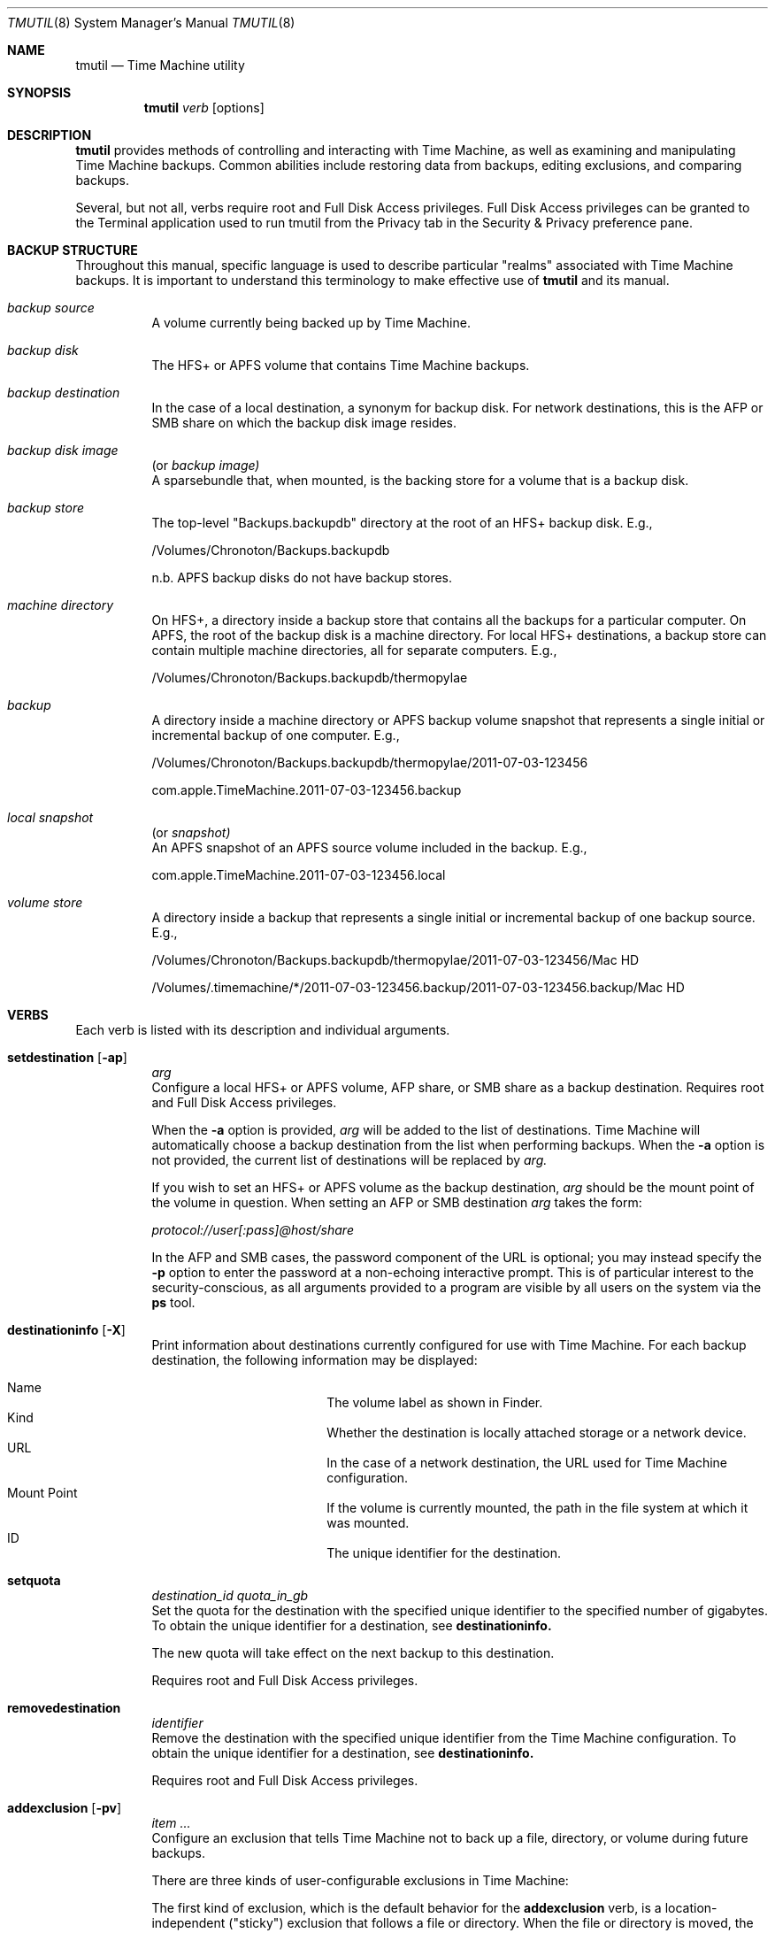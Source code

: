 .\"Copyright (c) 2007-2015 Apple Inc.  All Rights Reserved.
.\"
.\"To check for errors: /usr/bin/groff -I/usr/share/man -S -Wall -mtty-char -mandoc -Tascii tmutil.8
.\"
.Dd 10 June 2015
.Dt TMUTIL 8
.Os "Mac OS X"
.Sh NAME
.Nm tmutil
.Nd Time Machine utility
.\"
.\" ============================================================================
.\" ========================== BEGIN SYNOPSIS SECTION ==========================
.Sh SYNOPSIS
.Nm
.Ar verb
.Op options
.\" =========================== END SYNOPSIS SECTION ===========================
.\" ============================================================================
.\"
.\" ============================================================================
.\" ======================== BEGIN DESCRIPTION SECTION =========================
.Sh DESCRIPTION
.Nm
provides methods of controlling and interacting with Time Machine, as well as examining and manipulating Time Machine backups. Common abilities include restoring data from backups, editing exclusions, and comparing backups.
.Pp
Several, but not all, verbs require root and Full Disk Access privileges. Full Disk Access privileges can be granted to the Terminal application used to run tmutil from the Privacy tab in the Security & Privacy preference pane.
.\" ========================== END DESCRIPTION SECTION =========================
.\" ============================================================================
.\"
.\" ============================================================================
.\" ====================== BEGIN BACKUP STRUCTURE SECTION ======================
.Sh BACKUP STRUCTURE
Throughout this manual, specific language is used to describe particular "realms" associated with Time Machine backups. It is important to understand this terminology to make effective use of
.Nm
and its manual.
.Pp
.\" ----------------------------------------------------------------------------
.\" ------------------------- BEGIN TERMINOLOGY LIST ---------------------------
.Bl -hang
.\" - - - - - - - - - - - - - - - BACKUP SOURCE - - - - - - - - - - - - - - - -
.It Em backup source
.br
A volume currently being backed up by Time Machine.
.\" - - - - - - - - - - - - - - -  BACKUP DISK  - - - - - - - - - - - - - - - -
.It Em backup disk
.br
The HFS+ or APFS volume that contains Time Machine backups.
.\" - - - - - - - - - - - - - - BACKUP DESTINATION  - - - - - - - - - - - - - -
.It Em backup destination
.br
\&In the case of a local destination, a synonym for backup disk. For network destinations, this is the AFP or SMB share on which the backup disk image resides.
.\" - - - - - - - - - - - - - - BACKUP DISK IMAGE - - - - - - - - - - - - - - -
.It Em backup disk image
(or
.Em backup image)
.br
A sparsebundle that, when mounted, is the backing store for a volume that is a backup disk.
.\" - - - - - - - - - - - - - - - BACKUP STORE  - - - - - - - - - - - - - - - -
.It Em backup store
.br
The top-level "Backups.backupdb" directory at the root of an HFS+ backup disk. E.g.,
.Pp
/Volumes/Chronoton/Backups.backupdb
.Pp
n.b. APFS backup disks do not have backup stores.
.\" - - - - - - - - - - - - - - MACHINE DIRECTORY - - - - - - - - - - - - - - -
.It Em machine directory
.br
On HFS+, a directory inside a backup store that contains all the backups for a particular computer. On APFS, the root of the backup disk is a machine directory. For local HFS+ destinations, a backup store can contain multiple machine directories, all for separate computers. E.g.,
.Pp
/Volumes/Chronoton/Backups.backupdb/thermopylae
.\" - - - - - - - - - - - - - - - - BACKUP  - - - - - - - - - - - - - - - - -
.It Em backup
.br
A directory inside a machine directory or APFS backup volume snapshot that represents a single initial or incremental backup of one computer. E.g.,
.Pp
/Volumes/Chronoton/Backups.backupdb/thermopylae/2011-07-03-123456
.Pp
com.apple.TimeMachine.2011-07-03-123456.backup
.\" - - - - - - - - - - - - - - - - LOCAL SNAPSHOT  - - - - - - - - - - - - - - - - -
.It Em local snapshot
(or
.Em snapshot)
.br
An APFS snapshot of an APFS source volume included in the backup. E.g.,
.Pp
com.apple.TimeMachine.2011-07-03-123456.local
.\" - - - - - - - - - - - - - - VOLUME STORE - - - - - - - - - - - - - - - -
.It Em volume store
.br
A directory inside a backup that represents a single initial or incremental backup of one backup source. E.g.,
.Pp
/Volumes/Chronoton/Backups.backupdb/thermopylae/2011-07-03-123456/Mac HD
.Pp
/Volumes/.timemachine/*/2011-07-03-123456.backup/2011-07-03-123456.backup/Mac HD
.El
.\" --------------------------- END TERMINOLOGY LIST ---------------------------
.\" ----------------------------------------------------------------------------
.\" ======================= END BACKUP STRUCTURE SECTION =======================
.\" ============================================================================
.\"
.\" ============================================================================
.\" =========================== BEGIN VERBS SECTION ============================
.Sh VERBS
Each verb is listed with its description and individual arguments.
.\"
.\" ----------------------------------------------------------------------------
.\" ---------------------------- BEGIN VERBS LIST ------------------------------
.Bl -hang
.\" - - - - - - - - - - - - - - SETDESTINATION  - - - - - - - - - - - - - - - - 
.It Sy setdestination Op Fl ap
.Ar arg
.br
Configure a local HFS+ or APFS volume, AFP share, or SMB share as a backup destination. Requires root and Full Disk Access privileges.
.Pp
When the
.Fl Sy a
option is provided,
.Ar arg
will be added to the list of destinations. Time Machine will automatically choose a backup destination from the list when performing backups. When the
.Fl Sy a
option is not provided, the current list of destinations will be replaced by
.Ar arg.
.Pp
If you wish to set an HFS+ or APFS volume as the backup destination,
.Ar arg
should be the mount point of the volume in question. When setting an AFP or SMB destination
.Ar arg
takes the form:
.Pp
.Pa protocol://user[:pass]@host/share
.Pp
In the AFP and SMB cases, the password component of the URL is optional; you may instead specify the
.Fl Sy p
option to enter the password at a non-echoing interactive prompt. This is of particular interest to the security-conscious, as all arguments provided to a program are visible by all users on the system via the
.Sy ps
tool.
.\" - - - - - - - - - - - - - - DESTINATIONINFO  - - - - - - - - - - - - - - - -
.It Sy destinationinfo Op Fl X
.br
Print information about destinations currently configured for use with Time Machine. For each backup destination, the following information may be displayed:
.Pp
.\" - - - - - - - - - - - - - - - - - - - - - - - - - - - - - - - - - - - - - -
.\" - - - - - - - - - - -  BEGIN DESTINATIONINFO LIST - - - - - - - - - - - - -
.Bl -hang -offset 4n -width "xxxxxxxxxxxx" -compact
.It Name
The volume label as shown in Finder.
.It Kind
Whether the destination is locally attached storage or a network device.
.It URL
In the case of a network destination, the URL used for Time Machine configuration.
.It Mount Point
If the volume is currently mounted, the path in the file system at which it was mounted.
.It ID
The unique identifier for the destination.
.El
.Pp
.\" - - - - - - - - - - - - END DESTINATIONINFO LIST  - - - - - - - - - - - - -
.\" - - - - - - - - - - - - - - - - - - - - - - - - - - - - - - - - - - - - - -
.\" - - - - - - - - - - - - - - SETQUOTA  - - - - - - - - - - - - - - - -
.It Sy setquota
.Ar destination_id
.Ar quota_in_gb
.br
Set the quota for the destination with the specified unique identifier to the specified number of gigabytes. To obtain the unique identifier for a destination, see
.Sy destinationinfo.
.Pp
The new quota will take effect on the next backup to this destination.
.Pp
Requires root and Full Disk Access privileges.
.\" - - - - - - - - - - - - - - - - - - - - - - - - - - - - - - - - - - - - - -
.\" - - - - - - - - - - - - - - REMOVEDESTINATION  - - - - - - - - - - - - - - -
.It Sy removedestination
.Ar identifier
.br
Remove the destination with the specified unique identifier from the Time Machine configuration.
To obtain the unique identifier for a destination, see
.Sy destinationinfo.
.Pp
Requires root and Full Disk Access privileges.
.\" - - - - - - - - - - - - - - - ADDEXCLUSION - - - - - - - - - - - - - - - - -
.It Sy addexclusion Op Fl pv
.Ar item ...
.br
Configure an exclusion that tells Time Machine not to back up a file, directory, or volume during future backups.
.Pp
There are three kinds of user-configurable exclusions in Time Machine:
.Pp
The first kind of exclusion, which is the default behavior for the
.Sy addexclusion
verb, is a location-independent ("sticky") exclusion that follows a file or directory. When the file or directory is moved, the exclusion goes with the item to the new location. Additionally, when the item is copied, the copy retains the exclusion.
.Pp
The second kind of exclusion is a fixed-path exclusion. With this, you tell Time Machine that you want a specific path to be excluded, agnostic of the item at that path. If there is no file or directory at the specified path, the exclusion has no effect; if the item previously at the path has been moved or renamed, the item is not excluded, because it does not currently reside at the excluded path. As a consequence of these semantics, moving a file or directory
.Em to
the path will cause the item to be excluded--fixed-path exclusions are not automatically cleaned up when items are moved or deleted and will take effect again once an item exists at an excluded path.
.Pp
The third kind of exclusion is a volume exclusion. These track volumes based on file system UUID, which is persistent across volume name and mount path changes. Erasing the volume will cause Time Machine to apply default behavior for the newly erased volume.
.Pp
The
.Fl Sy p
option configures fixed-path exclusions. The
.Fl Sy v
option configures volume exclusions. Both require root and Full Disk Access privileges. The
.Fl Sy v
option is the only supported way to exclude or unexclude a volume; behavior is undefined if a sticky or fixed-path exclusion is specified.
.\" - - - - - - - - - - - - - - REMOVEEXCLUSION - - - - - - - - - - - - - - - -
.It Sy removeexclusion Op Fl pv
.Ar item ...
.br
Configure Time Machine to back up a file, directory, or volume during future backups. This verb follows the same usage, exclusion style, and privilege semantics as
.Sy addexclusion Ns
\&.
.\" - - - - - - - - - - - - - - - ISEXCLUDED  - - - - - - - - - - - - - - - - - 
.It Sy isexcluded Op Fl X
.Ar item ...
.br
Determine if a file, directory, or volume are excluded from Time Machine backups.
.Pp
When the
.Fl Sy X
option is provided, output will be printed in XML property list format.
.Pp
# example output for an excluded item
.br
thermopylae:~ thoth$ tmutil isexcluded /Users/admin/Desktop/foo.txt
.br
[Excluded]      /Users/admin/Desktop/foo.txt
.Pp
# example output for an item that is not excluded
.br
thermopylae:~ thoth$ tmutil isexcluded /Users/admin/Desktop/bar.txt
.br
[Included]      /Users/admin/Desktop/bar.txt
.\" - - - - - - - - - - - - - - - - ENABLE  - - - - - - - - - - - - - - - - - -
.It Sy enable
.br
Turn on automatic backups. Requires root and Full Disk Access privileges.
.\" - - - - - - - - - - - - - - - - DISABLE - - - - - - - - - - - - - - - - - -
.It Sy disable
.br
Turn off automatic backups. Requires root and Full Disk Access privileges.
.\" - - - - - - - - - - - - - - - STARTBACKUP - - - - - - - - - - - - - - - - -
.It Sy startbackup
.Op Fl a | -auto
.Op Fl b | -block
.Op Fl r | -rotation
.Op Fl d | -destination Ar dest_id
.br
Begin a backup if one is not already running.
.Pp
.\" - - - - - - - - - - - - - - - - - - - - - - - - - - - - - - - - - - - - - -
.\" - - - - - - - - - -  BEGIN STARTBACKUP OPTIONS LIST - - - - - - - - - - - -
.Sy Options:
.Bl -hang -offset 4n -width "destination    " -compact
.It Fl -auto
Run the backup in a mode similar to system-scheduled backups.
.It Fl -block
Wait (block) until the backup is finished before exiting.
.It Fl -rotation
Allow automatic destination rotation during the backup.
.It Fl -destination
Perform the backup to the destination corresponding to the specified ID.
.El
.Pp
The
.Fl Sy -auto
option provides a supported mechanism with which to trigger "automatic-like" backups, similar to automatic backups that are scheduled by the system. While this is not identical to true system-scheduled backups, it provides custom schedulers the ability to achieve some (but not all) behavior normally exhibited when operating in automatic mode.
.\" - - - - - - - - - - - END STARTBACKUP OPTIONS LIST  - - - - - - - - - - - -
.\" - - - - - - - - - - - - - - - - - - - - - - - - - - - - - - - - - - - - - -
.\"
.\" - - - - - - - - - - - - - - - STOPBACKUP  - - - - - - - - - - - - - - - - -
.It Sy stopbackup
.br
Cancel a backup currently in progress.
.\" - - - - - - - - - - - - - - - COMPARE - - - - - - - - - - - - - - - - - - -
.It Sy compare Op Fl @acdefglmnstuEUX
.Op Fl D Ar depth
.Op Fl I Ar name
.Op Ar backup_path | path1 path2
.br
Perform a backup diff.
.Pp
If no arguments are provided,
.Nm
will compare the computer to the latest backup. If a backup path is provided as the sole argument,
.Nm
will compare the computer to the specified backup. If two path arguments are provided,
.Nm
will compare those two items to each other.
.Nm
will attempt to inform you when you have asked it to do something that doesn't make sense or isn't supported.
.Pp
The
.Sy compare
verb allows you to specify what properties to compare. If you specify no property options,
.Nm
assumes a default property set of
.Fl Sy @gmstu.
Specifying any property option overrides the default set.
.Pp
.\" - - - - - - - - - - - - - - - - - - - - - - - - - - - - - - - - - - - - - -
.\" - - - - - - - - - - -  BEGIN COMPARE OPTIONS LIST - - - - - - - - - - - - -
.Sy Options:
.Bl -hang -offset 4n -width "xxxx" -compact
.It Fl a
Compare all supported metadata.
.It Fl n
No metadata comparison.
.It Fl @
Compare extended attributes.
.It Fl c
Compare creation times.
.It Fl d
Compare file data forks.
.It Fl e
Compare ACLs.
.It Fl f
Compare file flags.
.It Fl g
Compare GIDs.
.It Fl m
Compare file modes.
.It Fl s
Compare sizes.
.It Fl t
Compare modification times.
.It Fl u
Compare UIDs.
.It Fl D
Limit traversal depth to
.Ar depth
levels from the beginning of iteration.
.It Fl E
Don't take exclusions into account when comparing items inside volumes.
.It Fl I
Ignore paths with a path component equal to
.Ar name
during iteration. This may be specified multiple times.
.It Fl U
Ignore logical volume identity (volume UUIDs) when directly comparing a local volume or volume store to a volume store.
.It Fl X
Print output in XML property list format.
.El
.\" - - - - - - - - - - - - END COMPARE OPTIONS LIST  - - - - - - - - - - - - -
.\" - - - - - - - - - - - - - - - - - - - - - - - - - - - - - - - - - - - - - -
.\"
.\" - - - - - - - - - - - - - - VERIFYCHECKSUMS - - - - - - - - - - - - - - - - 
.It Sy verifychecksums
.Ar path ...
.br
Compute a checksum of data contained within a backup and verify the result(s) against checksum information computed at the time of backup.
.Pp
No output is generated for matching checksums. Issues are reported using the following legend:
.Pp
.\" - - - - - - - - - - - - - - - - - - - - - - - - - - - - - - - - - - - - - -
.\" - - - - - - - - BEGIN VERIFYCHECKSUMS LEGEND LIST - - - - - - - - - - - - -
.Bl -hang -offset 4n -width "xxx" -compact
.It !
The file's current checksum does not match the expected recorded checksum.
.It ?
The file's recorded checksum is invalid.
.El
.\" - - - - - - - - - END VERIFYCHECKSUMS LEGEND LIST - - - - - - - - - - - - -
.\" - - - - - - - - - - - - - - - - - - - - - - - - - - - - - - - - - - - - - -
.Pp
Beginning in OS X 10.11, Time Machine records checksums of files copied into backups. Checksums are not retroactively computed for files that were copied by earlier releases of OS X.
.\" - - - - - - - - - - - - - - - - RESTORE - - - - - - - - - - - - - - - - - -
.It Sy restore Op Fl v
.Ar src ... dst
.br
Restore the item
.Ar src Ns
, which is inside a backup, to the location
.Ar dst Ns
\&. The
.Ar dst
argument mimics the destination path semantics of the
.Sy cp
tool. You may provide multiple source paths to restore. The last path argument must be a destination.
.Pp
When using the
.Sy restore
verb,
.Nm
behaves largely like Finder. Custom Time Machine metadata (extended security and other) will be removed from the restored data, and other metadata will be preserved.
.Pp
Root and Full Disk Access privileges may be required to perform restores. When restoring with
.Sy tmutil
as root, ownership of the restored items will match the state of the items in the backup.
.\" - - - - - - - - - - - - - - - - DELETE  - - - - - - - - - - - - - - - - - -
.It Sy delete Op Fl d Ar backup_mount_point Fl t Ar timestamp
.Op Fl p Ar path
.br
Deletes the backups with the specified timestamp from the backup volume mounted at the specified mountpoint. The -t option followed by a timestamp can be used multiple times to specify multiple backups to delete. For HFS backup disks, a specific path to delete can also be specified using the -p option. This verb can delete items from backups that were not made by, or are not claimed by, the current machine. Requires root and Full Disk Access privileges.
.\" - - - - - - - - - - - - - - - - DELETEINPROGRESS  - - - - - - - - - - - - - - - - - -
.It Sy deleteinprogress Ar machine_directory
.br
Delete all in-progress backups for a machine directory. Requires root and Full Disk Access privileges.  On APFS backup destinations, this reverts the destination volume to the last backup.
.\" - - - - - - - - - - - - - - LATESTBACKUP  - - - - - - - - - - - - - - - - - 
.It Sy latestbackup Op Fl d Ar backup_mount_point Op Fl m Op Fl t
.br
List this computer's latest completed backup. The
.Fl Sy d
option specifies a destination volume to list backups from. When
.Fl Sy m
is provided,
. Sy latestbackup
will attempt to mount the backups and list their mounted paths.
The
.Fl Sy t
option will show only the backup timestamp rather than the full name or path.
.br
Requires root and Full Disk Access privileges.
.\" - - - - - - - - - - - - - - LISTBACKUPS - - - - - - - - - - - - - - - - - -
.It Sy listbackups Op Fl d Ar backup_mount_point Op Fl m Op Fl t
.br
List all of this computer's completed backups. The
.Fl Sy d
option specifies a destination volume to list backups from. When
.Fl Sy m
is provided,
. Sy listbackups
will attempt to mount backups and list their mounted paths.
The
.Fl Sy t
option will show only the backup timestamp rather than the full name or path.
.br
Requires root and Full Disk Access privileges.
.\" - - - - - - - - - - - - - MACHINEDIRECTORY  - - - - - - - - - - - - - - - - 
.It Sy machinedirectory
.br
Print the path to the current machine directory for this computer.
.\" - - - - - - - - - - - - -  CALCULATEDRIFT - - - - - - - - - - - - - - - - - 
.It Sy calculatedrift
.Ar machine_directory
.br
Analyze the backups in an HFS machine directory and determine the amount of change between each. Averages are printed after all backups have been analyzed. This may require root and Full Disk Access privileges, depending on the contents of the machine directory.
.\" - - - - - - - - - - - - - -  UNIQUESIZE - - - - - - - - - - - - - - - - - - 
.It Sy uniquesize
.Ar path ...
.br
Analyze the specified path in an HFS+ backup or path to an APFS backup and determine its unique size. The figure reported by
.Sy uniquesize
represents things that only exist in the specified path; things that are present in other backups are not tallied.
.\" - - - - - - - - - - - - - -  INHERITBACKUP  - - - - - - - - - - - - - - - - 
.It Sy inheritbackup
.Ar {machine_directory | sparsebundle}
.br
Claim a machine directory or sparsebundle for use by the current machine. Requires root and Full Disk Access privileges.
.Pp
Machine directories and sparsebundles are owned by one computer at a time, and are tracked by unique identifiers rather than computer name, host name, or ethernet address. The
.Sy inheritbackup
verb reassigns the identity of the specified item, reconfiguring it so the current host recognizes it during backups. When inheriting a sparsebundle, the machine directory within will also be claimed.
.Pp
Inheriting is typically only one step in the process of configuring a backup for use by a machine. You may also need to use
.Sy setdestination Ns
,
.Sy associatedisk Ns
, or both, depending on the situation.
.Pp
One machine can own multiple machine directories and sparsebundles, but it is ill-advised for them to reside in the same place. In such a situation, which will be chosen during a backup is undefined. As a result,
.Sy inheritbackup
will attempt to detect possible identity collisions before making changes.
.\" - - - - - - - - - - - - - -  ASSOCIATEDISK  - - - - - - - - - - - - - - - - 
.It Sy associatedisk
.Ar mount_point snapshot_volume
.br
Bind a volume store directory to the specified local disk, thereby reconfiguring the backup history. Requires root and Full Disk Access privileges.
.Pp
In Mac OS X, HFS+ and APFS volumes have a persistent UUID that is assigned when the file system is created. Time Machine uses this identifier to make an association between a source volume and a volume store. Erasing the source volume creates a new file system on the disk, and the previous UUID is not retained. The new UUID causes the source volume -> volume store association to be broken. If one were just erasing the volume and starting over, it would likely be of no real consequence, and the new UUID would not be a concern; when erasing a volume in order to clone another volume to it, recreating the association may be desired.
.Pp
A concrete example of when and how you would use
.Sy associatedisk Ns
:
.Pp
After having problems with a volume, you decide to erase it and manually restore its contents from a Time Machine backup or copy of another nature. (I.e., not via Time Machine System Restore or Migration Assistant.) On your next incremental backup, the data will be copied anew, as though none of it had been backed up before. Technically, it is true that the data has not been backed up, given the new UUID. However, this is probably not what you want Time Machine to do. You would then use
.Sy associatedisk
to reconfigure the backup so it appears that this volume has been backed up previously:
.Pp
thermopylae:~ thoth$ sudo tmutil associatedisk [-a] "/Volumes/MyNewStuffDisk" "/Volumes/Chronoton/Backups.backupdb/thermopylae/Latest/MyStuff"
.Pp
The result of the above command would associate the volume store
.Pa MyStuff
in the specified backup with the source volume
.Pa "MyNewStuffDisk" Ns
\&. The volume store would also be renamed to match. The
.Fl Sy a
option tells
.Sy associatedisk
to find all volume stores in the same machine directory that match the identity of
.Pa MyStuff Ns
, and then perform the association on all of them.
.\" - - - - - - - - - - - - - - - - APFS  - - - - - - - - - - - - - - - - -
.It Sy localsnapshot
.br
Create new local Time Machine snapshots of all APFS volumes included in the Time Machine backup.
.It Sy listlocalsnapshots
. Ar mount_point
.br
List local Time Machine snapshots of the specified volume.
.It Sy listlocalsnapshotdates
.Op Ar mount_point
.br
List the creation dates of all local Time Machine snapshots.
.Pp
Specify
.Ar mount_point
to list snapshot creation dates from a specific volume.
.Pp
Listed dates are formatted YYYY-MM-DD-HHMMSS.
.It Sy deletelocalsnapshots
.Ar {mount_point | date}
.br
If a date is specified, delete all local Time Machine snapshots on all mounted disks for the specified
.Ar date
(formatted YYYY-MM-DD-HHMMSS).
If a disk is specified, delete all local Time Machine snapshots on the specified
.Ar disk
.It Sy thinlocalsnapshots
.Ar mount_point
.Op Ar purge_amount
.Op Ar urgency
.br
Thin local Time Machine snapshots for the specified volume.
.Pp
When
.Ar purge_amount
and
.Ar urgency
are specified, tmutil will attempt (with
.Ar urgency
level 1-4) to reclaim
.Ar purge_amount
in bytes by thinning snapshots.
.Pp
If
.Ar urgency
is not specified, the default urgency will be used.
.El
.\" ----------------------------- END VERBS LIST -------------------------------
.\" ----------------------------------------------------------------------------
.\" ============================ END VERBS SECTION =============================
.\" ============================================================================
.\"
.\" ============================================================================
.\" ======================== BEGIN EXIT STATUS SECTION =========================
.Sh EXIT STATUS
In most situations,
.Nm
exits 0 on success, \&>0 otherwise.
.\" ========================= END EXIT STATUS SECTION ==========================
.\" ============================================================================
